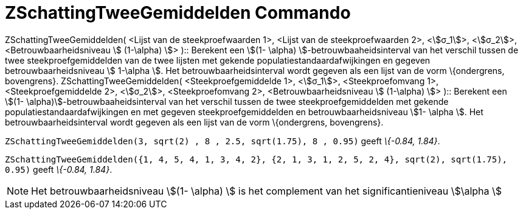 = ZSchattingTweeGemiddelden Commando
:page-en: commands/ZMean2Estimate
ifdef::env-github[:imagesdir: /nl/modules/ROOT/assets/images]

ZSchattingTweeGemiddelden( <Lijst van de steekproefwaarden 1>, <Lijst van de steekproefwaarden 2>, <stem:[σ_1]>,
<stem:[σ_2]>, <Betrouwbaarheidsniveau stem:[ (1-\alpha) ]> )::
  Berekent een stem:[(1- \alpha) ]-betrouwbaaheidsinterval van het verschil tussen de twee steekproefgemiddelden van de
  twee lijsten met gekende populatiestandaardafwijkingen en gegeven betrouwbaarheidsniveau stem:[ 1-\alpha ].
  Het betrouwbaarheidsinterval wordt gegeven als een lijst van de vorm \{ondergrens, bovengrens}.
ZSchattingTweeGemiddelden( <Steekproefgemiddelde 1>, <stem:[σ_1]>, <Steekproefomvang 1>, <Steekproefgemiddelde 2>,
<stem:[σ_2]>, <Steekproefomvang 2>, <Betrouwbaarheidsniveau stem:[ (1-\alpha) ]> )::
  Berekent een stem:[(1- \alpha)]-betrouwbaaheidsinterval van het verschil tussen de twee steekproefgemiddelden met
  gekende populatiestandaardafwijkingen en met gegeven steekproefgemiddelden en betrouwbaarheidsniveau stem:[1- \alpha
  ].
  Het betrouwbaarheidsinterval wordt gegeven als een lijst van de vorm \{ondergrens, bovengrens}.

[EXAMPLE]
====

`++ZSchattingTweeGemiddelden(3, sqrt(2) , 8 , 2.5, sqrt(1.75), 8 , 0.95)++` geeft _\{-0.84, 1.84}_.

====

[EXAMPLE]
====

`++ZSchattingTweeGemiddelden({1, 4, 5, 4, 1, 3, 4, 2}, {2, 1, 3, 1, 2, 5, 2, 4}, sqrt(2),  sqrt(1.75), 0.95)++` geeft
_\{-0.84, 1.84}_.

====

[NOTE]
====

Het betrouwbaarheidsniveau stem:[(1- \alpha) ] is het complement van het significantieniveau stem:[\alpha ]

====
